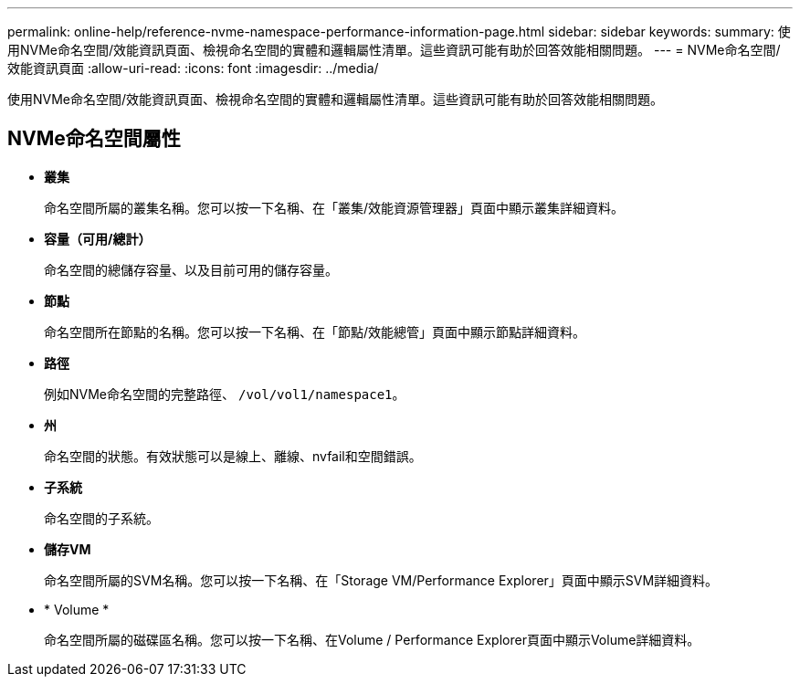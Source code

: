 ---
permalink: online-help/reference-nvme-namespace-performance-information-page.html 
sidebar: sidebar 
keywords:  
summary: 使用NVMe命名空間/效能資訊頁面、檢視命名空間的實體和邏輯屬性清單。這些資訊可能有助於回答效能相關問題。 
---
= NVMe命名空間/效能資訊頁面
:allow-uri-read: 
:icons: font
:imagesdir: ../media/


[role="lead"]
使用NVMe命名空間/效能資訊頁面、檢視命名空間的實體和邏輯屬性清單。這些資訊可能有助於回答效能相關問題。



== NVMe命名空間屬性

* *叢集*
+
命名空間所屬的叢集名稱。您可以按一下名稱、在「叢集/效能資源管理器」頁面中顯示叢集詳細資料。

* *容量（可用/總計）*
+
命名空間的總儲存容量、以及目前可用的儲存容量。

* *節點*
+
命名空間所在節點的名稱。您可以按一下名稱、在「節點/效能總管」頁面中顯示節點詳細資料。

* *路徑*
+
例如NVMe命名空間的完整路徑、 `/vol/vol1/namespace1`。

* *州*
+
命名空間的狀態。有效狀態可以是線上、離線、nvfail和空間錯誤。

* *子系統*
+
命名空間的子系統。

* *儲存VM*
+
命名空間所屬的SVM名稱。您可以按一下名稱、在「Storage VM/Performance Explorer」頁面中顯示SVM詳細資料。

* * Volume *
+
命名空間所屬的磁碟區名稱。您可以按一下名稱、在Volume / Performance Explorer頁面中顯示Volume詳細資料。


